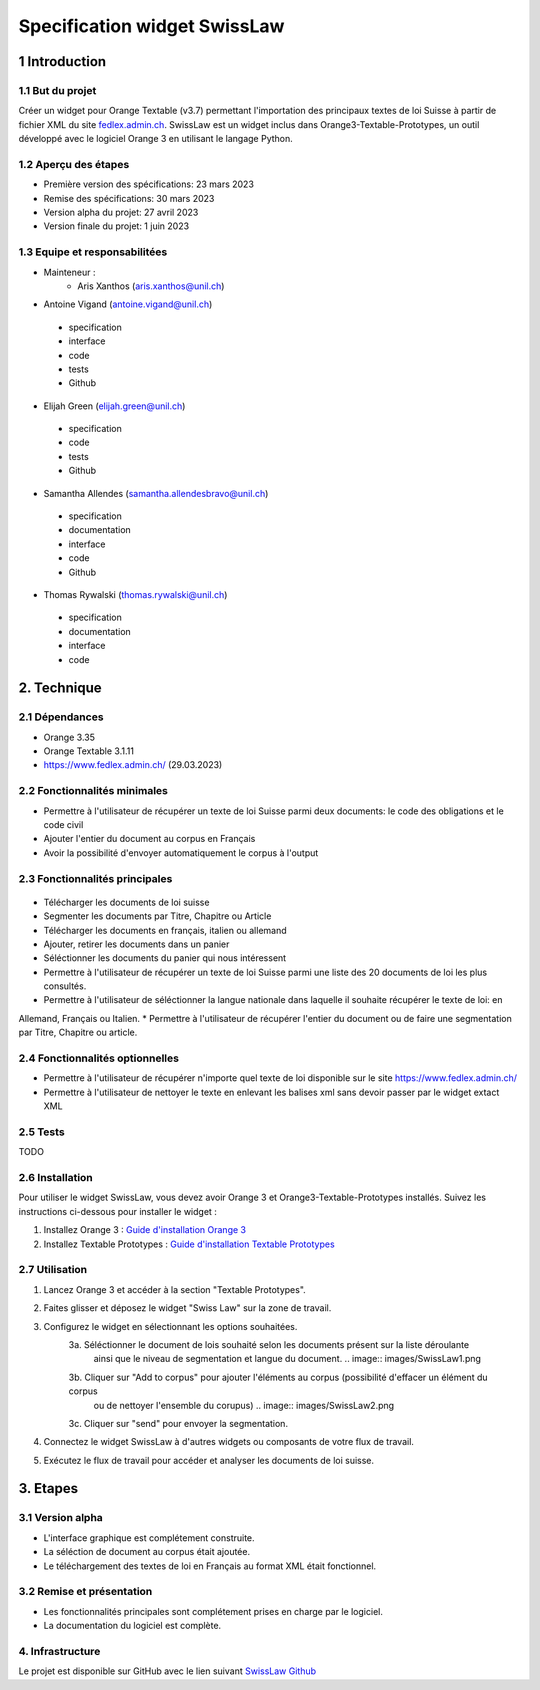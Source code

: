 ######################################
Specification widget SwissLaw
######################################

1 Introduction
**************

1.1 But du projet
=================
Créer un widget pour Orange Textable (v3.7) permettant l'importation des principaux textes de loi Suisse à partir de
fichier XML du site `fedlex.admin.ch <https://www.fedlex.admin.ch/fr/home?news_period=last_day&news_pageNb=1&news_order=
desc&news_itemsPerPage=10>`_. SwissLaw est un widget inclus dans Orange3-Textable-Prototypes, un outil développé avec
le logiciel Orange 3 en utilisant le langage Python.

1.2 Aperçu des étapes
=====================
* Première version des spécifications: 23 mars 2023
* Remise des spécifications: 30 mars 2023
* Version alpha du projet: 27 avril 2023
* Version finale du projet: 1 juin 2023

1.3 Equipe et responsabilitées
==============================
* Mainteneur :
    - Aris Xanthos (aris.xanthos@unil.ch)

* Antoine Vigand (antoine.vigand@unil.ch)
 - specification
 - interface
 - code
 - tests
 - Github
* Elijah Green (elijah.green@unil.ch)
 - specification
 - code
 - tests
 - Github
* Samantha Allendes (samantha.allendesbravo@unil.ch)
 - specification
 - documentation
 - interface
 - code
 - Github
* Thomas Rywalski (thomas.rywalski@unil.ch)
 - specification
 - documentation
 - interface
 - code

2. Technique
************

2.1 Dépendances
===============
* Orange 3.35

* Orange Textable 3.1.11

* https://www.fedlex.admin.ch/ (29.03.2023)

2.2 Fonctionnalités minimales
=============================
.. image:: images/DroitCHVM1.png

* Permettre à l'utilisateur de récupérer un texte de loi Suisse parmi deux documents: le code des obligations et le code civil
* Ajouter l'entier du document au corpus en Français
* Avoir la possibilité d'envoyer automatiquement le corpus à l'output


2.3 Fonctionnalités principales
===============================

 .. image:: images/DroitCHVP1.png

 .. image:: images/DroitCHVP2.png

 .. image:: images/DroitCHVP3.png

* Télécharger les documents de loi suisse

* Segmenter les documents par Titre, Chapitre ou Article

* Télécharger les documents en français, italien ou allemand

* Ajouter, retirer les documents dans un panier

* Séléctionner les documents du panier qui nous intéressent

* Permettre à l'utilisateur de récupérer un texte de loi Suisse parmi une liste des 20 documents de loi les plus consultés.
* Permettre à l'utilisateur de séléctionner la langue nationale dans laquelle il souhaite récupérer le texte de loi: en
Allemand, Français ou Italien.
* Permettre à l'utilisateur de récupérer l'entier du document ou de faire une segmentation par Titre, Chapitre ou article.


2.4 Fonctionnalités optionnelles
================================
* Permettre à l'utilisateur de récupérer n'importe quel texte de loi disponible sur le site https://www.fedlex.admin.ch/
* Permettre à l'utilisateur de nettoyer le texte en enlevant les balises xml sans devoir passer par le widget extact XML

2.5 Tests
=========
TODO

2.6 Installation
============
Pour utiliser le widget SwissLaw, vous devez avoir Orange 3 et Orange3-Textable-Prototypes installés.
Suivez les instructions ci-dessous pour installer le widget :

1. Installez Orange 3 : `Guide d'installation Orange 3 <https://orangedatamining.com/download/#macos>`_
2. Installez Textable Prototypes : `Guide d'installation Textable Prototypes <https://pypi.org/project/Orange3-Textable-Prototypes/>`_

2.7 Utilisation
===========
1. Lancez Orange 3 et accéder à la section "Textable Prototypes".
2. Faites glisser et déposez le widget "Swiss Law" sur la zone de travail.
3. Configurez le widget en sélectionnant les options souhaitées.
	3a. Séléctionner le document de lois souhaité selon les documents présent sur la liste déroulante
		ainsi que le niveau de segmentation et langue du document.
		.. image:: images/SwissLaw1.png
		
	3b. Cliquer sur "Add to corpus" pour ajouter l'éléments au corpus (possibilité d'effacer un élément du corpus
		ou de nettoyer l'ensemble du corupus)
		.. image:: images/SwissLaw2.png
		
	3c. Cliquer sur "send" pour envoyer la segmentation.
		.. image:: images/SwissLaw3.png

4. Connectez le widget SwissLaw à d'autres widgets ou composants de votre flux de travail.
5. Exécutez le flux de travail pour accéder et analyser les documents de loi suisse.

3. Etapes
*********

3.1 Version alpha
=================
* L'interface graphique est complétement construite.

* La séléction de document au corpus était ajoutée.

* Le téléchargement des textes de loi en Français au format XML était fonctionnel.

3.2 Remise et présentation
==========================
* Les fonctionnalités principales sont complétement prises en charge par le logiciel.

* La documentation du logiciel est complète.

4. Infrastructure
=================
Le projet est disponible sur GitHub avec le lien suivant `SwissLaw Github
<https://github.com/axanthos/TextablePrototypes.git>`_